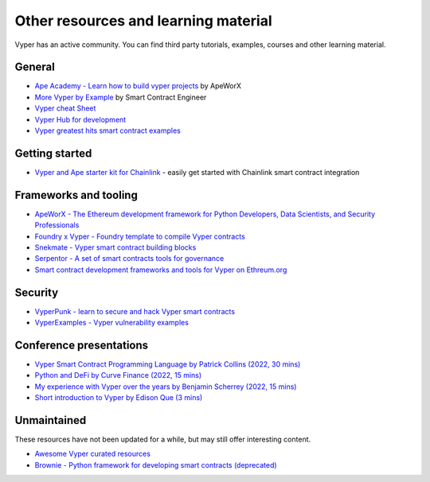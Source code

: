 .. _resources:

Other resources and learning material
#####################################

Vyper has an active community. You can find third party tutorials,
examples, courses and other learning material.

General
-------

- `Ape Academy - Learn how to build vyper projects <https://academy.apeworx.io/>`__ by ApeWorX
- `More Vyper by Example <https://vyper-by-example.org/>`__ by Smart Contract Engineer
- `Vyper cheat Sheet <https://reference.auditless.com/cheatsheet>`__
- `Vyper Hub for development <https://github.com/zcor/vyper-dev>`__
- `Vyper greatest hits smart contract examples <https://github.com/pynchmeister/vyper-greatest-hits/tree/main/contracts>`__

Getting started
---------------

- `Vyper and Ape starter kit for Chainlink <https://github.com/smartcontractkit/apeworx-starter-kit>`__ - easily get started with Chainlink smart contract integration

Frameworks and tooling
----------------------

- `ApeWorX - The Ethereum development framework for Python Developers, Data Scientists, and Security Professionals <https://www.apeworx.io/>`__
- `Foundry x Vyper - Foundry template to compile Vyper contracts <https://github.com/0xKitsune/Foundry-Vyper>`__
- `Snekmate - Vyper smart contract building blocks <https://github.com/pcaversaccio/snekmate>`__
- `Serpentor - A set of smart contracts tools for governance <https://github.com/yearn/serpentor>`__
- `Smart contract development frameworks and tools for Vyper on Ethreum.org <https://ethereum.org/en/developers/docs/programming-languages/python/>`__

Security
--------

- `VyperPunk - learn to secure and hack Vyper smart contracts <https://github.com/SupremacyTeam/VyperPunk>`__
- `VyperExamples - Vyper vulnerability examples <https://www.vyperexamples.com/reentrancy>`__

Conference presentations
------------------------

- `Vyper Smart Contract Programming Language by Patrick Collins (2022, 30 mins) <https://www.youtube.com/watch?v=b-sOMNF9quo&t=1444s>`__
- `Python and DeFi by Curve Finance (2022, 15 mins) <https://www.youtube.com/watch?v=4HOU3z0LoDg>`__
- `My experience with Vyper over the years by Benjamin Scherrey (2022, 15 mins) <https://www.youtube.com/watch?v=_j7qF_GlyWE>`__
- `Short introduction to Vyper by Edison Que (3 mins) <https://www.youtube.com/watch?v=dXqln-keyHw&t=4s>`__

Unmaintained
------------

These resources have not been updated for a while, but may still offer interesting content.

- `Awesome Vyper curated resources <https://github.com/spadebuilders/awesome-vyper>`__
- `Brownie - Python framework for developing smart contracts (deprecated) <https://eth-brownie.readthedocs.io/en/stable/>`__

